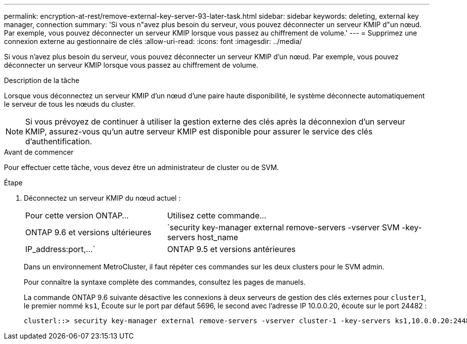 ---
permalink: encryption-at-rest/remove-external-key-server-93-later-task.html 
sidebar: sidebar 
keywords: deleting, external key manager, connection 
summary: 'Si vous n"avez plus besoin du serveur, vous pouvez déconnecter un serveur KMIP d"un nœud. Par exemple, vous pouvez déconnecter un serveur KMIP lorsque vous passez au chiffrement de volume.' 
---
= Supprimez une connexion externe au gestionnaire de clés
:allow-uri-read: 
:icons: font
:imagesdir: ../media/


[role="lead"]
Si vous n'avez plus besoin du serveur, vous pouvez déconnecter un serveur KMIP d'un nœud. Par exemple, vous pouvez déconnecter un serveur KMIP lorsque vous passez au chiffrement de volume.

.Description de la tâche
Lorsque vous déconnectez un serveur KMIP d'un nœud d'une paire haute disponibilité, le système déconnecte automatiquement le serveur de tous les nœuds du cluster.


NOTE: Si vous prévoyez de continuer à utiliser la gestion externe des clés après la déconnexion d'un serveur KMIP, assurez-vous qu'un autre serveur KMIP est disponible pour assurer le service des clés d'authentification.

.Avant de commencer
Pour effectuer cette tâche, vous devez être un administrateur de cluster ou de SVM.

.Étape
. Déconnectez un serveur KMIP du nœud actuel :
+
[cols="35,65"]
|===


| Pour cette version ONTAP... | Utilisez cette commande... 


 a| 
ONTAP 9.6 et versions ultérieures
 a| 
`security key-manager external remove-servers -vserver SVM -key-servers host_name|IP_address:port,...`



 a| 
ONTAP 9.5 et versions antérieures
 a| 
`security key-manager delete -address key_management_server_ipaddress`

|===
+
Dans un environnement MetroCluster, il faut répéter ces commandes sur les deux clusters pour le SVM admin.

+
Pour connaître la syntaxe complète des commandes, consultez les pages de manuels.

+
La commande ONTAP 9.6 suivante désactive les connexions à deux serveurs de gestion des clés externes pour `cluster1`, le premier nommé `ks1`, Écoute sur le port par défaut 5696, le second avec l'adresse IP 10.0.0.20, écoute sur le port 24482 :

+
[listing]
----
clusterl::> security key-manager external remove-servers -vserver cluster-1 -key-servers ks1,10.0.0.20:24482
----

